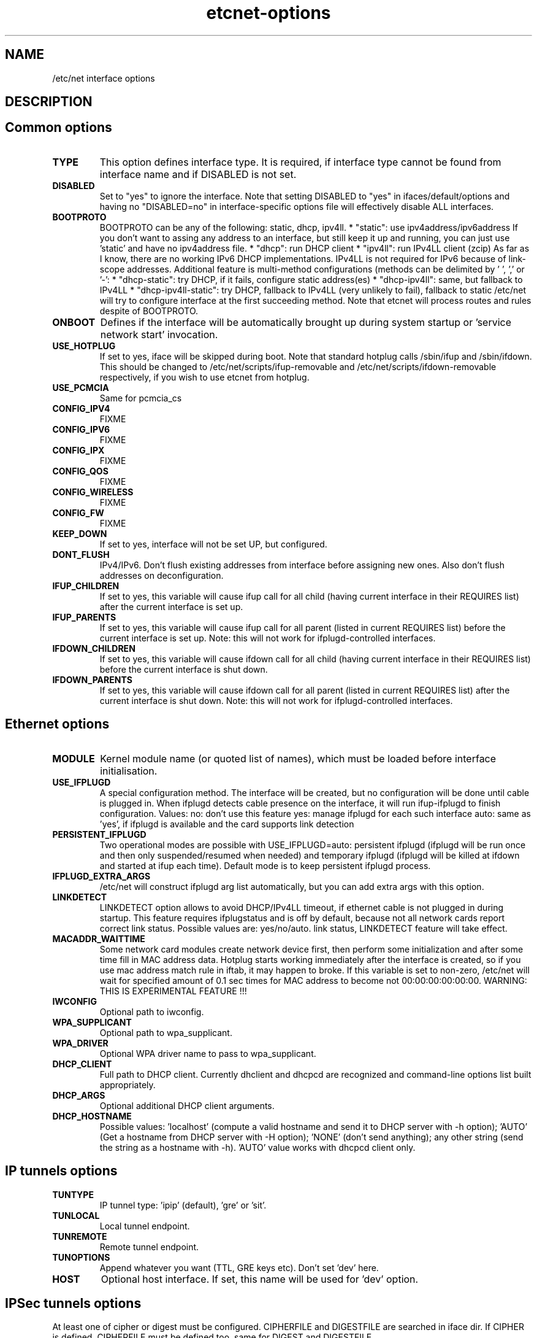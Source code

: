 .TH "etcnet-options" "5" "0.8" "Denis Ovsienko <info@etcnet.org>" ""
.SH "NAME"
/etc/net interface options
.SH "DESCRIPTION"

.SH "Common options"
.TP 
.B TYPE
This option defines interface type. It is required, if interface type cannot be
found from interface name and if DISABLED is not set.
.TP 
.B DISABLED
Set to "yes" to ignore the interface. Note that setting DISABLED
to "yes" in ifaces/default/options and having no "DISABLED=no"
in interface\-specific options file will effectively disable ALL
interfaces.
.TP 
.B BOOTPROTO
BOOTPROTO can be any of the following: static, dhcp, ipv4ll.
* "static": use ipv4address/ipv6address
'static' has the same meaning as 'none' in initscripts/net\-scripts sense.
If you don't want to assing any address to an interface, but still keep
it up and running, you can just use 'static' and have no ipv4address file.
* "dhcp": run DHCP client
* "ipv4ll": run IPv4LL client (zcip)
As far as I know, there are no working IPv6 DHCP
implementations. IPv4LL is not required for IPv6 because of
link\-scope addresses.
Additional feature is multi\-method configurations (methods
can be delimited by ' ', ',' or '\-':
* "dhcp\-static": try DHCP, if it fails, configure static address(es)
* "dhcp\-ipv4ll": same, but fallback to IPv4LL
* "dhcp\-ipv4ll\-static": try DHCP, fallback to IPv4LL (very unlikely to fail),
fallback to static
/etc/net will try to configure interface at the first succeeding
method. Note that etcnet will process routes and rules despite of
BOOTPROTO.
.TP 
.B ONBOOT
Defines if the interface will be automatically brought up during
system startup or 'service network start' invocation.
.TP 
.B USE_HOTPLUG
If set to yes, iface will be skipped during boot.
Note that standard hotplug calls /sbin/ifup and /sbin/ifdown.
This should be changed to /etc/net/scripts/ifup\-removable and
/etc/net/scripts/ifdown\-removable respectively, if you wish to use
etcnet from hotplug.
.TP 
.B USE_PCMCIA
Same for pcmcia_cs
.TP 
.B CONFIG_IPV4
FIXME
.TP 
.B CONFIG_IPV6
FIXME
.TP 
.B CONFIG_IPX
FIXME
.TP 
.B CONFIG_QOS
FIXME
.TP 
.B CONFIG_WIRELESS
FIXME
.TP 
.B CONFIG_FW
FIXME
.TP 
.B KEEP_DOWN
If set to yes, interface will not be set UP, but configured.
.TP 
.B DONT_FLUSH
IPv4/IPv6. Don't flush existing addresses from interface before assigning new ones. Also don't flush addresses on deconfiguration.
.TP 
.B IFUP_CHILDREN
If set to yes, this variable will cause ifup call for all child (having current
interface in their REQUIRES list) after the current interface is set up.
.TP 
.B IFUP_PARENTS
If set to yes, this variable will cause ifup call for all parent (listed in current
REQUIRES list) before the current interface is set up.
Note: this will not work for ifplugd\-controlled interfaces.
.TP 
.B IFDOWN_CHILDREN
If set to yes, this variable will cause ifdown call for all child (having current
interface in their REQUIRES list) before the current interface is shut down.
.TP 
.B IFDOWN_PARENTS
If set to yes, this variable will cause ifdown call for all parent (listed in current
REQUIRES list) after the current interface is shut down.
Note: this will not work for ifplugd\-controlled interfaces.
.SH "Ethernet options"
.TP 
.B MODULE
Kernel module name (or quoted list of names), which must be loaded before interface
initialisation.
.TP 
.B USE_IFPLUGD
A special configuration method. The interface will be created, but no
configuration will be done until cable is plugged in. When ifplugd
detects cable presence on the interface, it will run ifup\-ifplugd to
finish configuration. Values:
no:   don't use this feature
yes:  manage ifplugd for each such interface
auto: same as 'yes', if ifplugd is available and the card supports
link detection
.TP 
.B PERSISTENT_IFPLUGD
Two operational modes are possible with USE_IFPLUGD=auto: persistent ifplugd
(ifplugd will be run once and then only suspended/resumed when needed) and
temporary ifplugd (ifplugd will be killed at ifdown and started at ifup
each time). Default mode is to keep persistent ifplugd process.
.TP 
.B IFPLUGD_EXTRA_ARGS
/etc/net will construct ifplugd arg list automatically, but you can
add extra args with this option.
.TP 
.B LINKDETECT
LINKDETECT option allows to avoid DHCP/IPv4LL timeout, if ethernet cable is
not plugged in during startup. This feature requires ifplugstatus
and is off by default, because not all network cards report correct link
status. Possible values are: yes/no/auto.
'auto' is a special value. If your network card is known to report right
link status, LINKDETECT feature will take effect.
.TP 
.B MACADDR_WAITTIME
Some network card modules create network device first, then perform
some initialization and after some time fill in MAC address data.
Hotplug starts working immediately after the interface is created, so
if you use mac address match rule in iftab, it may happen to broke.
If this variable is set to non\-zero, /etc/net will wait for specified
amount of 0.1 sec times for MAC address to become not 00:00:00:00:00:00.
WARNING: THIS IS EXPERIMENTAL FEATURE !!!
.TP 
.B IWCONFIG
Optional path to iwconfig.
.TP 
.B WPA_SUPPLICANT
Optional path to wpa_supplicant.
.TP 
.B WPA_DRIVER
Optional WPA driver name to pass to wpa_supplicant.
.TP 
.B DHCP_CLIENT
Full path to DHCP client. Currently dhclient and dhcpcd are
recognized and command\-line options list built appropriately.
.TP 
.B DHCP_ARGS
Optional additional DHCP client arguments.
.TP 
.B DHCP_HOSTNAME
Possible values: 'localhost' (compute a valid hostname and send it to
DHCP server with \-h option); 'AUTO' (Get a hostname from DHCP server
with \-H option); 'NONE' (don't send anything); any other string (send the string as a hostname with
\-h). 'AUTO' value works with dhcpcd client only.
.SH "IP tunnels options"
.TP 
.B TUNTYPE
IP tunnel type: 'ipip' (default), 'gre' or 'sit'.
.TP 
.B TUNLOCAL
Local tunnel endpoint.
.TP 
.B TUNREMOTE
Remote tunnel endpoint.
.TP 
.B TUNOPTIONS
Append whatever you want (TTL, GRE keys etc). Don't set 'dev' here.
.TP 
.B HOST
Optional host interface. If set, this name will be used for 'dev' option.
.SH "IPSec tunnels options"
At least one of cipher or digest must be configured.
CIPHERFILE and DIGESTFILE are searched in iface dir.
If CIPHER is defined, CIPHERFILE must be defined too,
same for DIGEST and DIGESTFILE.
.TP 
.B IPSECADM
(Optional) location of ipsecadm.
.TP 
.B TUNLOCAL
Local endpoint.
.TP 
.B TUNREMOTE
Remote endpoint.
.TP 
.B TUNSPI
SPI must be defined for an IPSec tunnel. SPI is a hexadecimal
number, values less than 0x2000 are reserved.
.TP 
.B CIPHER
Cipher name.
.TP 
.B CIPHERFILE
Dipher file name.
.TP 
.B DIGEST
Digest name.
.TP 
.B DIGESTFILE
Digest file name.
.TP 
.B HOST
"ipsecadm \-\-nextdev" argument
.SH "VLAN options"
.TP 
.B VCONFIG
Optional path to vconfig.
.TP 
.B NAMETYPE
Optional VLAN naming type, see vconfig \-\-help for details. This option
is also used when processing vlantab. Possible values: VLAN_PLUS_VID,
VLAN_PLUS_VID_NO_PAD, DEV_PLUS_VID, DEV_PLUS_VID_NO_PAD (default).
.TP 
.B HOST
Required parent iface name.
.TP 
.B VID
Required VLAN ID.
.SH "DVB options"
.TP 
.B DVBTYPE
This is a mandatory option. Currently supported values are:
ss223 for SkyStar\-2 rev. 2.3, ss226 for SkyStar\-2 rev. 2.6,
pentanet for Pent@NET, pentaval for Pent@VALUE
.LP 
SkyStar\-2 options
.TP 
.B PID
.TP 
.B SZAP
.TP 
.B SZAP_ARGS
.TP 
.B DVBNET
.TP 
.B CHANNELS_CONF
For SkyStar cards you can override channels.conf location (default is
channels.conf in the interface's configuration directory.
.LP 
Pent@NET options
.TP 
.B PENTANETT
pentanett location
.TP 
.B PENTANET_CONF
Config file name.
.LP 
Pent@VALUE options
.TP 
.B PENTAVALT
pentavalt location
.TP 
.B PENTAVAL_CONF
config file name
.SH "Bonding options"
.TP 
.B IFENSLAVE
.TP 
.B HOST
.TP 
.B BONDMODE
Operation mode (optional). Possible values: 0 for round robin (default),
1 for active\-backup, 2 for xor, 3 for broadcast, 4 for IEEE 802.3ad
Dynamic link aggregation.
.TP 
.B BONDOPTIONS
Additional options. This will have effect per interface. The list from
modinfo bond is:
.br 
miimon:int: Link check interval in milliseconds
.br 
updelay:int: Delay before considering link up, in milliseconds
.br 
downdelay:int: Delay before considering link down, in milliseconds
.br 
use_carrier:int: Use netif_carrier_ok (vs MII ioctls) in miimon; 0 for off, 1 for on (default)
.br 
primary:string: Primary network device to use
.br 
lacp_rate:string: LACPDU tx rate to request from 802.3ad partner (slow/fast)
.br 
arp_interval:int: arp interval in milliseconds
.br 
arp_ip_target:string array (min = 1, max = 16): arp targets in n.n.n.n form
.br 
.SH "Bridge options"
.TP 
.B BRCTL
Optional override of brctl path.
.TP 
.B HOST
This variable must be defined for each bridge interface. This is a
(quoted) space\-separated list of slave ethernet interfaces combining the
bridge. Don't forget to create configurations for the slave interfaces
too.
.SH "PPP options"
.LP 
This section assumes knowledge of pppd(8) manpage.
.TP 
.B PPPTYPE
PPP subtype. Valid types are: dialup, pptp, pppoe.
pptp and pptp types will benefit from correctly set REQIURES and
respectively HOST variables. dialup subtype will add 'modem' to
pppd options list.
.TP 
.B PPTP_SERVER
For "pptp" subtype you must specify hostname or IP address of PPtP server
you connect to. Otherwise leave PPPTYPE=dialup.
.TP 
.B HOST
pppoe client requires target interface name. You must specify it in
the HOST variable, create\-ppp will automatically construct correct
pty option for pppd. This option is mandatory if PPPTYPE=pppoe.
.TP 
.B PPPOE
Optional pppoe path.
.TP 
.B PPPOE_EXTRA_OPTIONS
.TP 
.B PPTP
Optional pptp\-client path.
.TP 
.B PPTP_EXTRA_OPTIONS
.TP 
.B PPPD
pppd location, optional
.TP 
.B PPPOPTIONS
Additional pppd args. Note that interface\-specific options file
will override PPPOPTIONS from options\-ppp, not append.
.TP 
.B CHAT
chat location, optional
.TP 
.B CHATOPTIONS
chat options (timeout, verbose mode etc)
.TP 
.B PPPOPTIONSFILE
.TP 
.B PPPINITCHAT
.TP 
.B PPPCONNECTCHAT
.TP 
.B PPPDISCONNECTCHAT
.TP 
.B RESTORE_DEFAULTROUTE
pppd does not save default route for us. We could save and restore it
with ip\-up/ip\-down, but this option will do the trick for us.
.TP 
.B PPPTIMEOUT
Your PPP link will not hang for more seconds, than specified here.
/etc/net will pass according  lcp\-echo\-interval and lcp\-echo\-failure
options to pppd, if this options is set.

